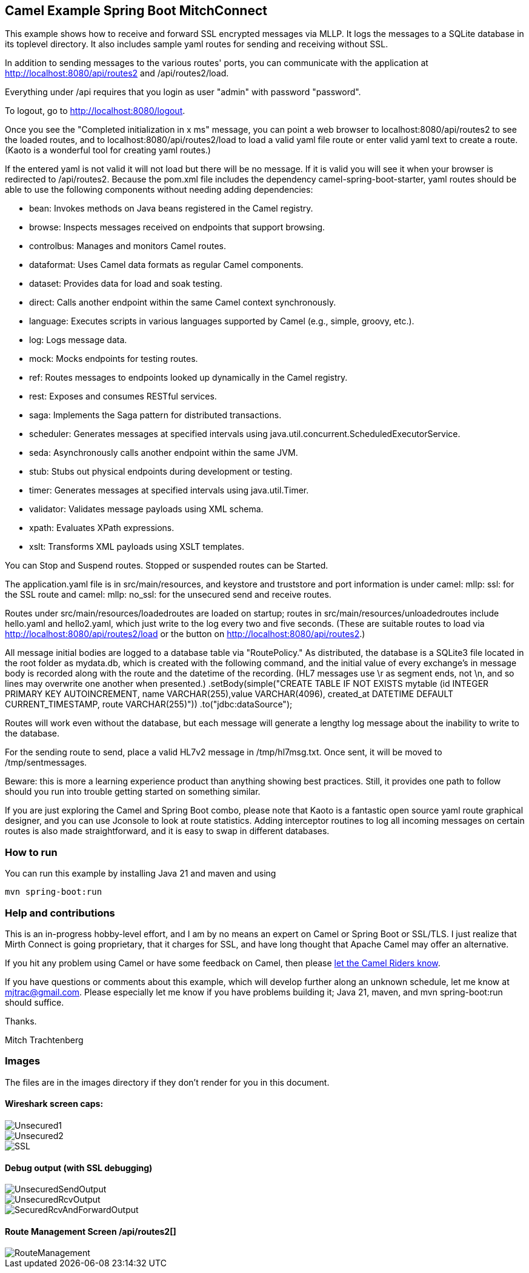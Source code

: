 == Camel Example Spring Boot MitchConnect

This example shows how to receive and forward SSL encrypted
messages via MLLP. It logs the messages to a SQLite database
in its toplevel directory.  It also includes sample yaml 
routes for sending and receiving without SSL.

In addition to sending messages to the various routes' ports,
you can communicate with the application at
http://localhost:8080/api/routes2 and /api/routes2/load.

Everything under /api requires that you login as user "admin"
with password "password".

To logout, go to http://localhost:8080/logout.

Once you see the "Completed initialization in x ms" message,
you can point a web browser to localhost:8080/api/routes2
to see the loaded routes, and to localhost:8080/api/routes2/load
to load a valid yaml file route
or enter valid yaml text to create a route.  (Kaoto is a
wonderful tool for creating yaml routes.)

If the entered yaml is not valid it will not load but there
will be no message.  If it is valid you will see it when
your browser is redirected to /api/routes2.  Because the pom.xml
file includes the dependency camel-spring-boot-starter,
yaml routes should be able to use the following components without
needing adding dependencies:

* bean: Invokes methods on Java beans registered in the Camel registry.
* browse: Inspects messages received on endpoints that support browsing.
* controlbus: Manages and monitors Camel routes.   
* dataformat: Uses Camel data formats as regular Camel components.
* dataset: Provides data for load and soak testing.
* direct: Calls another endpoint within the same Camel context synchronously.   
* language: Executes scripts in various languages supported by Camel (e.g., simple, groovy, etc.).   
* log: Logs message data.
* mock: Mocks endpoints for testing routes.
* ref: Routes messages to endpoints looked up dynamically in the Camel registry.   
* rest: Exposes and consumes RESTful services.
* saga: Implements the Saga pattern for distributed transactions.
* scheduler: Generates messages at specified intervals using java.util.concurrent.ScheduledExecutorService.
* seda: Asynchronously calls another endpoint within the same JVM.   
* stub: Stubs out physical endpoints during development or testing.
* timer: Generates messages at specified intervals using java.util.Timer.
* validator: Validates message payloads using XML schema.
* xpath: Evaluates XPath expressions.
* xslt: Transforms XML payloads using XSLT templates.   

You can Stop and Suspend routes.  Stopped or suspended routes
can be Started.

The application.yaml file is in src/main/resources, and keystore
and truststore and port information is under camel: mllp: ssl:
for the SSL route and camel: mllp: no_ssl: for the unsecured send
and receive routes.

Routes under src/main/resources/loadedroutes are loaded on startup;
routes in src/main/resources/unloadedroutes include hello.yaml 
and hello2.yaml, which just write to the log every two 
and five seconds.  (These are suitable routes to load via 
http://localhost:8080/api/routes2/load or the button on 
http://localhost:8080/api/routes2.)

All message initial bodies are logged to a database table via
"RoutePolicy."  As distributed, the database is a SQLite3
file located in the root folder as mydata.db, which 
is created with the following command, and the initial value
of every exchange's in message body is recorded along with
the route and the datetime of the recording.
(HL7 messages use \r as segment ends, not \n, and so lines
may overwrite one another when presented.)
.setBody(simple("CREATE TABLE IF NOT EXISTS mytable 
 (id INTEGER PRIMARY KEY AUTOINCREMENT, 
 name VARCHAR(255),value VARCHAR(4096), 
 created_at DATETIME DEFAULT CURRENT_TIMESTAMP, 
 route VARCHAR(255)"))
 .to("jdbc:dataSource");

Routes will work even without the database, but each message
will generate a lengthy log message about the inability to
write to the database.

For the sending route to send, place a valid HL7v2 message
in /tmp/hl7msg.txt.  Once sent, it will be moved
to /tmp/sentmessages.

Beware: this is more a learning experience product than anything
showing best practices.  Still, it provides one path to follow
should you run into trouble getting started on something similar.

If you are just exploring the Camel and Spring Boot combo,
please note that Kaoto is a fantastic open source yaml route
graphical designer, and you can use Jconsole to look at route
statistics.  Adding interceptor routines to log all incoming
messages on certain routes is also made straightforward, and
it is easy to swap in different databases.

=== How to run

You can run this example by installing Java 21 and maven and using

    mvn spring-boot:run

=== Help and contributions

This is an in-progress hobby-level effort, and I am by no means
an expert on Camel or Spring Boot or SSL/TLS.  I just realize that
Mirth Connect is going proprietary, that it charges for SSL,
and have long thought that Apache Camel may offer an alternative.

If you hit any problem using Camel or have some feedback on Camel, then please
https://camel.apache.org/support.html[let the Camel Riders know].

If you have questions or comments about this example, which will
develop further along an unknown schedule,
let me know at mjtrac@gmail.com.  Please especially let me know
if you have problems building it; Java 21, maven, and mvn spring-boot:run
should suffice.

Thanks.

Mitch Trachtenberg

=== Images 

The files are in the images directory if they don't render for you
in this document.

==== Wireshark screen caps:

image::images/Unsecured1.png[]

image::images/Unsecured2.png[]

image::images/SSL.png[]

==== Debug output (with SSL debugging)

image::images/UnsecuredSendOutput.png[]

image::images/UnsecuredRcvOutput.png[]

image::images/SecuredRcvAndForwardOutput.png[]

==== Route Management Screen /api/routes2[]

image::images/RouteManagement.png[]

